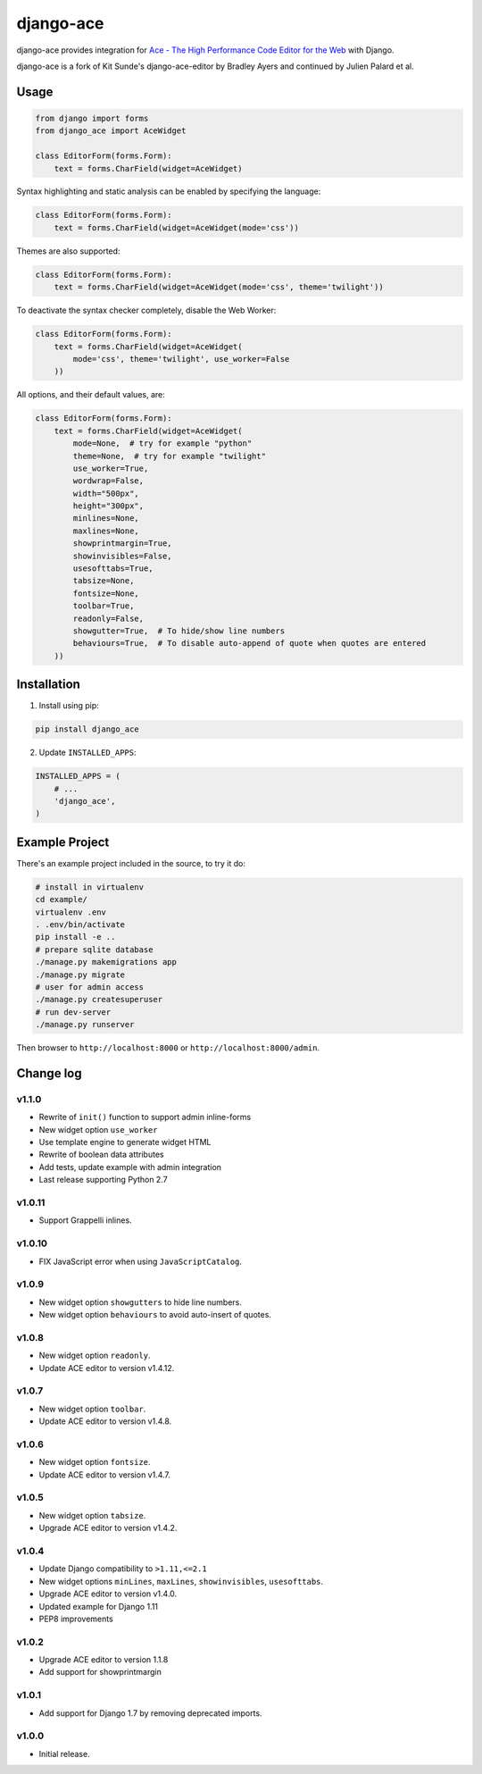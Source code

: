 ==========
django-ace
==========

|Build| |Coverage| |PyPI Download| |PyPI Python Versions| |PyPI License|

.. |Build| image:: https://github.com/fdemmer/django-ace/workflows/CI/badge.svg?branch=master
    :target: https://github.com/fdemmer/django-ace/actions?workflow=CI

.. |Coverage| image:: https://codecov.io/gh/fdemmer/django-ace/branch/master/graph/badge.svg
    :target: https://codecov.io/gh/fdemmer/django-ace

.. |PyPI Download| image:: https://img.shields.io/pypi/v/fdemmer-django-ace.svg
   :target: https://pypi.python.org/pypi/fdemmer-django-ace/

.. |PyPI Python Versions| image:: https://img.shields.io/pypi/pyversions/fdemmer-django-ace.svg
   :target: https://pypi.python.org/pypi/fdemmer-django-ace/

.. |PyPI License| image:: https://img.shields.io/pypi/l/fdemmer-django-ace.svg
   :target: https://pypi.python.org/pypi/fdemmer-django-ace/


django-ace provides integration for `Ace - The High Performance Code Editor for the Web`__ with Django.

django-ace is a fork of Kit Sunde's django-ace-editor by Bradley Ayers and continued by Julien Palard et al.

.. __: https://ace.c9.io


Usage
=====

.. code-block:: python

    from django import forms
    from django_ace import AceWidget

    class EditorForm(forms.Form):
        text = forms.CharField(widget=AceWidget)

Syntax highlighting and static analysis can be enabled by specifying the
language:

.. code-block:: python

    class EditorForm(forms.Form):
        text = forms.CharField(widget=AceWidget(mode='css'))

Themes are also supported:

.. code-block:: python

    class EditorForm(forms.Form):
        text = forms.CharField(widget=AceWidget(mode='css', theme='twilight'))

To deactivate the syntax checker completely, disable the Web Worker:

.. code-block:: python

    class EditorForm(forms.Form):
        text = forms.CharField(widget=AceWidget(
            mode='css', theme='twilight', use_worker=False
        ))


All options, and their default values, are:

.. code-block:: python

    class EditorForm(forms.Form):
        text = forms.CharField(widget=AceWidget(
            mode=None,  # try for example "python"
            theme=None,  # try for example "twilight"
            use_worker=True,
            wordwrap=False,
            width="500px",
            height="300px",
            minlines=None,
            maxlines=None,
            showprintmargin=True,
            showinvisibles=False,
            usesofttabs=True,
            tabsize=None,
            fontsize=None,
            toolbar=True,
            readonly=False,
            showgutter=True,  # To hide/show line numbers
            behaviours=True,  # To disable auto-append of quote when quotes are entered
        ))


Installation
============

1. Install using pip:

.. code-block:: shell

    pip install django_ace

2. Update ``INSTALLED_APPS``:

.. code-block:: python

    INSTALLED_APPS = (
        # ...
        'django_ace',
    )


Example Project
===============

There's an example project included in the source, to try it do:

.. code-block:: shell

    # install in virtualenv
    cd example/
    virtualenv .env
    . .env/bin/activate
    pip install -e ..
    # prepare sqlite database
    ./manage.py makemigrations app
    ./manage.py migrate
    # user for admin access
    ./manage.py createsuperuser
    # run dev-server
    ./manage.py runserver

Then browser to ``http://localhost:8000`` or ``http://localhost:8000/admin``.


Change log
==========

v1.1.0
------

- Rewrite of ``init()`` function to support admin inline-forms
- New widget option ``use_worker``
- Use template engine to generate widget HTML
- Rewrite of boolean data attributes
- Add tests, update example with admin integration
- Last release supporting Python 2.7


v1.0.11
-------

- Support Grappelli inlines.


v1.0.10
-------

- FIX JavaScript error when using ``JavaScriptCatalog``.


v1.0.9
------

- New widget option ``showgutters`` to hide line numbers.
- New widget option ``behaviours`` to avoid auto-insert of quotes.


v1.0.8
------

- New widget option ``readonly``.
- Update ACE editor to version v1.4.12.


v1.0.7
------

- New widget option ``toolbar``.
- Update ACE editor to version v1.4.8.


v1.0.6
------

- New widget option ``fontsize``.
- Update ACE editor to version v1.4.7.


v1.0.5
------

- New widget option ``tabsize``.
- Upgrade ACE editor to version v1.4.2.


v1.0.4
------

- Update Django compatibility to ``>1.11,<=2.1``
- New widget options ``minLines``, ``maxLines``, ``showinvisibles``, ``usesofttabs``.
- Upgrade ACE editor to version v1.4.0.
- Updated example for Django 1.11
- PEP8 improvements

v1.0.2
------

- Upgrade ACE editor to version 1.1.8
- Add support for showprintmargin

v1.0.1
------

- Add support for Django 1.7 by removing deprecated imports.

v1.0.0
------

- Initial release.
